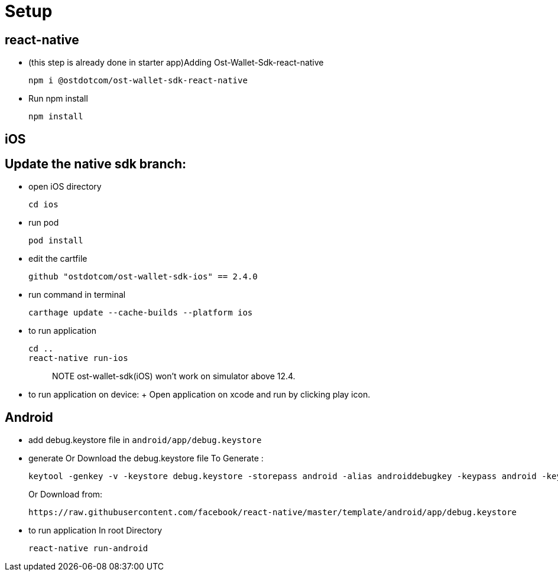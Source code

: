 = Setup

== react-native

* (this step is already done in starter app)Adding Ost-Wallet-Sdk-react-native
+
----
npm i @ostdotcom/ost-wallet-sdk-react-native
----

* Run npm install
+
----
npm install
----

== iOS

== Update the native sdk branch:

* open iOS directory
+
----
cd ios
----

* run pod
+
----
pod install
----

* edit the cartfile
+
----
github "ostdotcom/ost-wallet-sdk-ios" == 2.4.0
----

* run command in terminal
+
----
carthage update --cache-builds --platform ios
----

* to run application
+
----
cd ..
react-native run-ios
----
+
____
NOTE ost-wallet-sdk(iOS) won't work on simulator above 12.4.
____

* to run application on device: + Open application on xcode and run by clicking play icon.

== Android

* add debug.keystore file in `android/app/debug.keystore`
* generate Or Download the debug.keystore file To Generate :
+
----
keytool -genkey -v -keystore debug.keystore -storepass android -alias androiddebugkey -keypass android -keyalg RSA -keysize 2048 -validity 10000
----
+
Or Download from:
+
----
https://raw.githubusercontent.com/facebook/react-native/master/template/android/app/debug.keystore
----

* to run application In root Directory
+
----
react-native run-android
----
